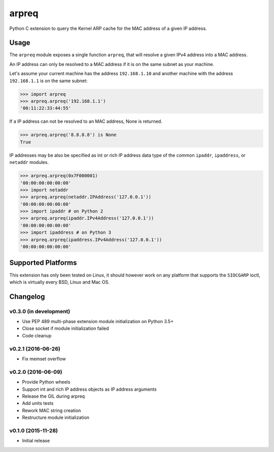 arpreq
======

.. image:: https://travis-ci.org/sebschrader/python-arpreq.svg?branch=master
    :target: https://travis-ci.org/sebschrader/python-arpreq
.. image:: https://img.shields.io/pypi/v/arpreq.svg?maxAge=2592000
    :target: https://pypi.python.org/pypi/arpreq
.. image:: https://img.shields.io/pypi/pyversions/arpreq.svg?maxAge=2592000
    :target: https://pypi.python.org/pypi/arpreq
.. image:: https://img.shields.io/pypi/implementation/arpreq.svg?maxAge=2592000
    :target: https://pypi.python.org/pypi/arpreq
.. image:: https://img.shields.io/pypi/wheel/arpreq.svg?maxAge=2592000
    :target: https://pypi.python.org/pypi/arpreq
.. image:: https://img.shields.io/pypi/l/arpreq.svg?maxAge=2592000
    :target: https://pypi.python.org/pypi/arpreq

Python C extension to query the Kernel ARP cache for the MAC address of
a given IP address.

Usage
-----

The ``arpreq`` module exposes a single function ``arpreq``, that will
resolve a given IPv4 address into a MAC address.

An IP address can only be resolved to a MAC address if it is on the same
subnet as your machine.

Let's assume your current machine has the address ``192.168.1.10`` and
another machine with the address ``192.168.1.1`` is on the same subnet:

.. code:: python

    >>> import arpreq
    >>> arpreq.arpreq('192.168.1.1')
    '00:11:22:33:44:55'

If a IP address can not be resolved to an MAC address, None is returned.

.. code:: python

    >>> arpreq.arpreq('8.8.8.8') is None
    True

IP addresses may be also be specified as int or rich IP address data type
of the common ``ipaddr``, ``ipaddress``, or ``netaddr`` modules.

.. code:: python

    >>> arpreq.arpreq(0x7F000001)
    '00:00:00:00:00:00'
    >>> import netaddr
    >>> arpreq.arpreq(netaddr.IPAddress('127.0.0.1'))
    '00:00:00:00:00:00'
    >>> import ipaddr # on Python 2
    >>> arpreq.arpreq(ipaddr.IPv4Address('127.0.0.1'))
    '00:00:00:00:00:00'
    >>> import ipaddress # on Python 3
    >>> arpreq.arpreq(ipaddress.IPv4Address('127.0.0.1'))
    '00:00:00:00:00:00'

Supported Platforms
-------------------

This extension has only been tested on Linux, it should however work on
any platform that supports the ``SIOCGARP`` ioctl, which is virtually
every BSD, Linux and Mac OS.

Changelog
---------

v0.3.0 (in development)
^^^^^^^^^^^^^^^^^^^^^^^

* Use PEP 489 multi-phase extension module initialization on Python 3.5+
* Close socket if module initialization failed
* Code cleanup

v0.2.1 (2016-06-26)
^^^^^^^^^^^^^^^^^^^
* Fix memset overflow

v0.2.0 (2016-06-09)
^^^^^^^^^^^^^^^^^^^

* Provide Python wheels
* Support int and rich IP address objects as IP address arguments
* Release the GIL during arpreq
* Add units tests
* Rework MAC string creation
* Restructure module initialization

v0.1.0 (2015-11-28)
^^^^^^^^^^^^^^^^^^^
* Initial release
